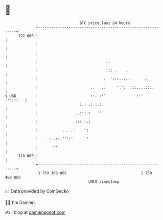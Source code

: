 * 👋

#+begin_example
                                     BTC price last 24 hours                    
                 +------------------------------------------------------------+ 
         122 000 |                                                            | 
                 |                                                            | 
                 |                                                            | 
                 |                               ..                           | 
                 |                               ::: .    .                   | 
                 |                              :  ':::...::.     ..          | 
                 |                        ..   .:     ':': ':::...::::.       | 
   $ USD         |                        ::. :''              :''   '''.::   | 
                 |                   :.: .: :.:                               | 
                 |                 ..::: :   ''                               | 
                 |                .::: :.:                                    | 
                 |           . . .:    ':                                     | 
                 |     :..:::''':'      '                                     | 
                 |      '''                                                   | 
         118 000 |                                                            | 
                 +------------------------------------------------------------+ 
                  1 759 380 000                                  1 759 480 000  
                                         UNIX timestamp                         
#+end_example
📈 Data provided by CoinGecko

🧑‍💻 I'm Damien

✍️ I blog at [[https://www.damiengonot.com][damiengonot.com]]
